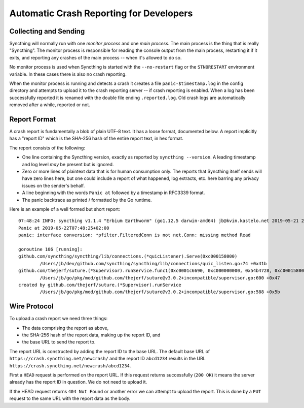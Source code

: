 .. _crashrep-dev:

Automatic Crash Reporting for Developers
========================================

Collecting and Sending
----------------------

Syncthing will normally run with one *monitor process* and one *main
process*. The main process is the thing that is really "Syncthing". The
monitor process is responsible for reading the console output from the main
process, restarting it if it exits, and reporting any crashes of the main
process -- when it's allowed to do so.

No monitor process is used when Syncthing is started with the
``--no-restart`` flag or the ``STNORESTART`` environment variable. In these
cases there is also no crash reporting.

When the monitor process is running and detects a crash it creates a file
``panic-$timestamp.log`` in the config directory and attempts to upload it
to the crash reporting server -- if crash reporting is enabled. When a log
has been successfully reported it is renamed with the double file ending
``.reported.log``. Old crash logs are automatically removed after a while,
reported or not.

Report Format
-------------

A crash report is fundamentally a blob of plain UTF-8 text. It has a loose
format, documented below. A report implicitly has a "report ID" which is the
SHA-256 hash of the entire report text, in hex format.

The report consists of the following:

- One line containing the Syncthing version, exactly as reported by
  ``syncthing --version``. A leading timestamp and log level *may* be
  present but is ignored.

- Zero or more lines of plaintext data that is for human consumption only.
  The reports that Syncthing itself sends will have zero lines here, but one
  could include a report of what happened, log extracts, etc. here barring
  any privacy issues on the sender's behalf.

- A line beginning with the words ``Panic at`` followed by a timestamp in
  RFC3339 format.

- The panic backtrace as printed / formatted by the Go runtime.

Here is an example of a well formed but short report::

    07:48:24 INFO: syncthing v1.1.4 "Erbium Earthworm" (go1.12.5 darwin-amd64) jb@kvin.kastelo.net 2019-05-21 20:36:38 UTC
    Panic at 2019-05-22T07:48:25+02:00
    panic: interface conversion: *pfilter.FilteredConn is not net.Conn: missing method Read

    goroutine 106 [running]:
    github.com/syncthing/syncthing/lib/connections.(*quicListener).Serve(0xc000158000)
            /Users/jb/dev/github.com/syncthing/syncthing/lib/connections/quic_listen.go:74 +0x41b
    github.com/thejerf/suture.(*Supervisor).runService.func1(0xc0001c6690, 0xc000000000, 0x54b4728, 0xc000158000)
            /Users/jb/go/pkg/mod/github.com/thejerf/suture@v3.0.2+incompatible/supervisor.go:600 +0x47
    created by github.com/thejerf/suture.(*Supervisor).runService
            /Users/jb/go/pkg/mod/github.com/thejerf/suture@v3.0.2+incompatible/supervisor.go:588 +0x5b

Wire Protocol
-------------

To upload a crash report we need three things:

- The data comprising the report as above,
- the SHA-256 hash of the report data, making up the report ID, and
- the base URL to send the report to.

The report URL is constructed by adding the report ID to the base URL. The
default base URL of ``https://crash.syncthing.net/newcrash/`` and the report
ID ``abcd1234`` results in the URL
``https://crash.syncthing.net/newcrash/abcd1234``.

First a ``HEAD`` request is performed on the report URL. If this request
returns successfully (``200 OK``) it means the server already has the report
ID in question. We do not need to upload it.

If the HEAD request returns ``404 Not Found`` or another error we can
attempt to upload the report. This is done by a ``PUT`` request to the same
URL with the report data as the body.
